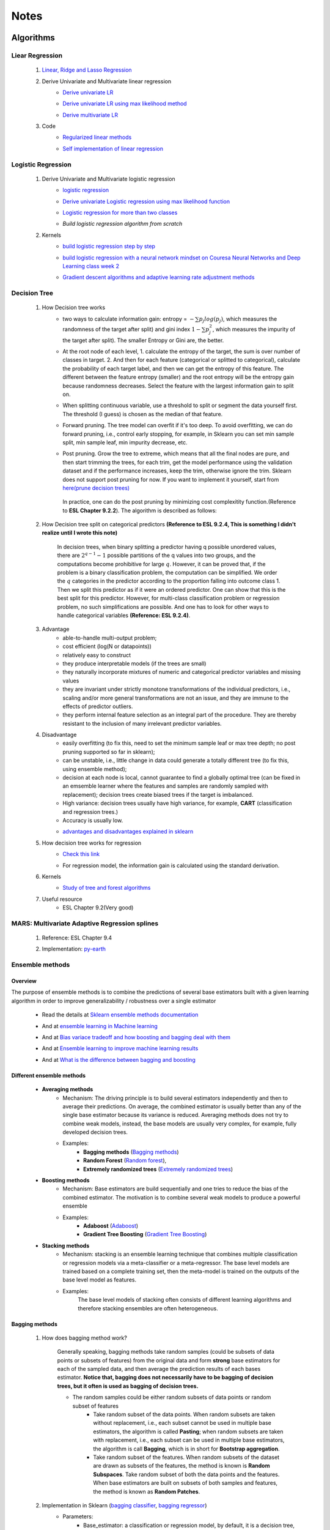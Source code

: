 .. _note:

Notes
*********


Algorithms
===========

Liear Regression
------------------

    #. `Linear, Ridge and Lasso Regression`_
        .. _Linear, Ridge and Lasso Regression: https://www.analyticsvidhya.com/blog/2017/06/a-comprehensive-guide-for-linear-ridge-and-lasso-regression/
    #. Derive Univariate and Multivariate linear regression
        * `Derive univariate LR`_
            .. _Derive univariate LR: https://eli.thegreenplace.net/2014/derivation-of-the-normal-equation-for-linear-regression
        * `Derive univariate LR using max likelihood method`_
            .. _Derive univariate LR using max likelihood method: https://www.stat.cmu.edu/~cshalizi/mreg/15/lectures/06/lecture-06.pdf
        * `Derive multivariate LR`_
            .. _Derive multivariate LR: http://www.public.iastate.edu/~maitra/stat501/lectures/MultivariateRegression.pdf
    #. Code
        * `Regularized linear methods`_
            .. _Regularized linear methods: https://www.kaggle.com/apapiu/regularized-linear-models
        * `Self implementation of linear regression`_
            .. _Self implementation of linear regression: https://www.kaggle.com/mosa94/linear-regression-implementations

Logistic Regression
--------------------
    #. Derive Univariate and Multivariate logistic regression
        * `logistic regression`_
            .. _logistic regression: https://web.stanford.edu/class/archive/cs/cs109/cs109.1166/pdfs/40%20LogisticRegression.pdf
        * `Derive univariate Logistic regression using max likelihood function`_
            .. _Derive univariate Logistic regression using max likelihood function: http://www.win-vector.com/blog/2011/09/the-simpler-derivation-of-logistic-regression/
        * `Logistic regression for more than two classes`_
            .. _Logistic regression for more than two classes: https://www.stat.cmu.edu/~cshalizi/uADA/12/lectures/ch12.pdf
        * `Build logistic regression algorithm from scratch`
            .. _Build logistic regression algorithm from scratch: https://beckernick.github.io/logistic-regression-from-scratch/
            
    #. Kernels
        * `build logistic regression step by step`_
            .. _build logistic regression step by step: https://towardsdatascience.com/building-a-logistic-regression-in-python-step-by-step-becd4d56c9c8
        * `build logistic regression with a neural network mindset on Couresa Neural Networks and Deep Learning class week 2`_
            .. _build logistic regression with a neural network mindset on Couresa Neural Networks and Deep Learning class week 2: https://ydybdojzommvmkuxxdkkcs.coursera-apps.org/notebooks/Week%202/Logistic%20Regression%20as%20a%20Neural%20Network/Logistic%20Regression%20with%20a%20Neural%20Network%20mindset%20v5.ipynb#

        * `Gradient descent algorithms and adaptive learning rate adjustment methods`_
            .. _Gradient descent algorithms and adaptive learning rate adjustment methods: https://towardsdatascience.com/gradient-descent-algorithms-and-adaptive-learning-rate-adjustment-methods-79c701b086be

Decision Tree
--------------

    #. How Decision tree works
        *  two ways to calculate information gain: entropy = :math:`-\sum{p_j log(p_j)}`, which measures the randomness of
           the target after split) and gini index :math:`1-\sum{p_j^2}`, which measures the impurity of the target
           after split). The smaller Entropy or Gini are, the better.

        *  At the root node of each level, 1. calculate the entropy of the target, the sum is over number of classes in
           target. 2. And then for each feature (categorical or splitted to categorical), calculate the probability of
           each target label, and then we can get the entropy of this feature. The different between the feature
           entropy (smaller) and the root entropy will be the entropy gain because randomness decreases. Select the
           feature with the largest information gain to split on.

        *  When splitting continuous variable, use a threshold to split or segment the data yourself first. The
           threshold (I guess) is chosen as the median of that feature.

        *  Forward pruning. The tree model can overfit if it's too deep. To avoid overfitting, we can do forward
           pruning, i.e., control early stopping, for example, in Sklearn you can set min sample split, min sample
           leaf, min impurity decrease, etc.

        *  Post pruning. Grow the tree to extreme, which means that all the final nodes are pure, and then start
           trimming the trees, for each trim, get the model performance using the validation dataset and if
           the performance increases, keep the trim, otherwise ignore the trim. Sklearn does not support post
           pruning for now.  If you want to implement it yourself, start from `here(prune decision trees)`_
            .. _here(prune decision trees): https://stackoverflow.com/questions/49428469/pruning-decision-trees
           In practice, one can do the post pruning by minimizing cost complexitity function.(Reference to **ESL Chapter 9.2.2**).
           The algorithm is described as follows:
            .. image:: attachment/tree_pruning.png

    #. How Decision tree split on categorical predictors **(Reference to ESL 9.2.4, This is something I didn't realize until**
       **I wrote this note)**

        In decision trees, when binary splitting a predictor having q possible unordered values, there are :math:`2^{q-1}-1` possible partitions of the q values into two groups, and
        the computations become prohibitive for large :math:`q`. However, it can be proved that, if the problem is a binary classification
        problem, the computation can be simplified. We order the :math:`q` categories in the predictor according to the proportion falling
        into outcome class 1. Then we split this predictor as if it were an ordered predictor. One can show that this is the best
        split for this predictor. However, for multi-class classification problem or regression problem, no such simplifications
        are possible. And one has to look for other ways to handle categorical variables **(Reference: ESL 9.2.4)**.



    #. Advantage
        * able-to-handle multi-output problem;
        * cost efficient (log(N or datapoints))
        * relatively easy to construct
        * they produce interpretable models (if the trees are small)
        * they naturally incorporate mixtures of numeric and categorical predictor variables and missing values
        * they are invariant under strictly monotone transformations of the individual predictors, i.e., scaling and/or
          more general transformations are not an issue, and they are immune to the effects of predictor outliers.
        * they perform internal feature selection as an integral part of the procedure. They are thereby resistant to the inclusion
          of many irrelevant predictor variables.
    #. Disadvantage
        * easily overfitting (to fix this, need to set the minimum sample leaf or max tree depth;
          no post pruning supported so far in sklearn);
        * can be unstable, i.e., little change in data could generate a totally different tree (to fix this, using
          ensemble method);
        * decision at each node is local, cannot guarantee to find a globally optimal tree (can be fixed in an emsemble
          learner where the features and samples are randomly sampled with replacement); decision trees create biased
          trees if the target is imbalanced.
        * High variance: decision trees usually have high variance, for example, **CART** (classification and regression
          trees.)
        * Accuracy is usually low.


        * `advantages and disadvantages explained in sklearn`_
            .. _advantages and disadvantages explained in sklearn: http://scikit-learn.org/stable/modules/tree.html

    #. How decision tree works for regression
        * `Check this link`_
            .. _Check this link: http://chem-eng.utoronto.ca/~datamining/dmc/decision_tree_reg.htm
        *  For regression model, the information gain is calculated using the standard derivation.  

    #. Kernels
        * `Study of tree and forest algorithms`_
            .. _Study of tree and forest algorithms: https://www.kaggle.com/creepykoala/study-of-tree-and-forest-algorithms/notebook
    #. Useful resource
        * ESL Chapter 9.2(Very good)

MARS: Multivariate Adaptive Regression splines
----------------------------------------------
    #. Reference: ESL Chapter 9.4
    #. Implementation: `py-earth`_
        .. _py-earth: https://contrib.scikit-learn.org/py-earth/content.html#


Ensemble methods
------------------

Overview
++++++++++

The purpose of ensemble methods is to combine the predictions of several base estimators built with a given learning
algorithm in order to improve generalizability / robustness over a single estimator

    * Read the details at `Sklearn ensemble methods documentation`_
        .. _Sklearn ensemble methods documentation: http://scikit-learn.org/stable/modules/ensemble.html
    * And at `ensemble learning in Machine learning`_
        .. _ensemble learning in Machine learning: https://towardsdatascience.com/ensemble-learning-in-machine-learning-getting-started-4ed85eb38e00
    * And at `Bias variace tradeoff and how boosting and bagging deal with them`_
        .. _Bias variace tradeoff and how boosting and bagging deal with them: http://www.cs.cornell.edu/courses/cs578/2005fa/CS578.bagging.boosting.lecture.pdf
    * And at `Ensemble learning to improve machine learning results`_
        .. _Ensemble learning to improve machine learning results: https://blog.statsbot.co/ensemble-learning-d1dcd548e936
    * And at `What is the difference between bagging and boosting`_
        .. _What is the difference between bagging and boosting: https://quantdare.com/what-is-the-difference-between-bagging-and-boosting/
Different ensemble methods
++++++++++++++++++++++++++++

    * **Averaging methods**
        * Mechanism:  The driving principle is to build several estimators independently and then to average their
          predictions. On average, the combined estimator is usually better than any of the single base estimator
          because its variance is reduced. Averaging methods does not try to combine weak models, instead, the base
          models are usually very complex, for example, fully developed decision trees.
        * Examples:
                    * **Bagging methods** (`Bagging methods`_)
                    * **Random Forest** (`Random forest`_),
                    * **Extremely randomized trees** (`Extremely randomized trees`_)

    * **Boosting methods**
        * Mechanism: Base estimators are build sequentially and one tries to reduce the bias of the combined estimator.
          The motivation is to combine several weak models to produce a powerful ensemble
        * Examples:
                    * **Adaboost** (`Adaboost`_)
                    * **Gradient Tree Boosting** (`Gradient Tree Boosting`_)

    * **Stacking methods**
        * Mechanism: stacking is an ensemble learning technique that combines multiple classification or regression models
          via a meta-classifier or a meta-regressor. The base level models are trained based on a complete training set, then
          the meta-model is trained on the outputs of the base level model as features.
        * Examples:
                The base level models of stacking often consists of different learning algorithms and therefore stacking
                ensembles are often heterogeneous.

.. _Bagging methods:
Bagging methods
++++++++++++++++++

    #. How does bagging method work?

        Generally speaking, bagging methods take random samples (could be subsets of data points or subsets of features)
        from the original data and form **strong** base estimators for each of the sampled data, and then average the
        prediction results of each bases estimator. **Notice that, bagging does not necessarily have to be bagging of
        decision trees, but it often is used as bagging of decision trees.**

        * The random samples could be either random subsets of data points or random subset of features
            * Take random subset of the data points. When random subsets are taken without replacement, i.e., each
              subset cannot be used in multiple base estimators, the algorithm is called **Pasting**; when random subsets
              are taken with replacement, i.e., each subset can be used in multiple base estimators, the algorithm is
              call **Bagging**, which is in short for **Bootstrap aggregation**.
            * Take random subset of the features. When random subsets of the dataset are drawn as subsets of the
              features, the method is known is **Random Subspaces**. Take random subset of both the data points
              and the features. When base estimators are built on subsets of both samples and features,
              the method is known as **Random Patches**.

    #. Implementation in Sklearn (`bagging classifier`_, `bagging regressor`_)
        .. _bagging classifier: http://scikit-learn.org/stable/modules/generated/sklearn.ensemble.BaggingClassifier.html
        .. _bagging regressor: http://scikit-learn.org/stable/modules/generated/sklearn.ensemble.BaggingRegressor.html

        * Parameters:
            * Base_estimator: a classification or regression model, by default, it is a decision tree, but it can be
              anything else.
            * N_estimators: control number of base estimators, by_default=10
            * Max_samples or max_features: control the size of the size of the subsets in terms of samples and features,
              respectively.
            * Bootstrap: (by default = True) and bootstrap_features (by default  = False, and usually set to be False)
              control when the subsets are taken with replacement or not. Bootstrap == True usually performs better than
              False, I.e., Bagging performs better than Pasting.
            * Oob_score: control whether the generalization score can be calculated using out-of-bag sampels.
            * Warm_start: if true, reuse the solution of the previous call to fit and add more estimators to the ensemble.


        * Attributes:
            * base_estimator: unfitted base estimator
            * estimators: list of fitted base estimator (list of estimators)
            * Estimators_samples: the subset of drawn samples for each base estimator. (list of arrays)
            * Estimators_features: the subset of drawn features for each base estimator. (list of arrays)
            * Classes: the class labels (array of shape n_classes, for example, [0,1])
            * N_classes: the number of classes
            * Oob_score: score the training dataset obtained using out-of-bag estimate

    #. Pros and Cons:

        * Compared to decision tree
            * more robust and insensitive to the changes in data because averaging over multiple estimators
            * The variance is reduced by introducing randomness into its construction procedure and average the results
              the results from all estimators.

                .. image:: attachment/average_reduce_variance.png
                   :scale: 50 %

                .. image:: attachment/variance_of_bagging.png
                   :scale: 50 %
            * **Avoid overfitting** since each base estimator only use a subset of samples or features, thus could avoid
              fitting (overfitting usually happens when a estimator is fitted over the whole dataset)

        * Compared to boosting methods
            * Bagging has little effort on bias. Boosting can reduce bias by averaging
            * As bagging provides a way to reduce the risk of overfitting and the variance, it works best with strong
              and complex base estimators, for example, fully developed decision trees. While boosting methods usually
              work best with weak models, for example, shallow decision trees.



.. _Random forest:
Random Forest
++++++++++++++
    #. How does Random Forest work?

       Random forest is also a averaging ensemble method, it's like bagging of decision trees. But simple bagging of
       of decision trees have the problem that, the decision trees can have a lot of structural similarities and in turn
       have high correlation in their predictions even though each decision tree grows on a subset of the data. This high
       correlation could harm the prediciton ability of the ensemble method which works the best if the predictions
       from the sub-models are uncorrelated or at best weakly correlated. Random forest improves bagging of decision trees
       by guarantee that the predictions from all the the subtrees have less correlation. It is a simple tweak. In CART
       or bagging of CART, when selecting a split point, the learning algorithm is allowed to look through all variables
       and all variable values in order to select the most optimal split-point. The random forest algorithm changes
       this procedure so that the learning algorithm is limited to a random sample of features of which to search at each split.

       In other words, in Random forest:
        * Each tree is built using a bootstrap sample subset data points of the original data. (This can be turned on
          or turned off using "bootstrap" in sklearn. When bootstrap is off, each individual tree use all the samples)
        * Different from bagging of decision tree, random forest brings more randomness. In bagging of tree models,
          once each tree use a sample subset or a feature subset, and it does not change when growing the tree.
          However, in random forest, when growing each tree, when splitting the node, we don't select the feature that
          has the max information gain from all the features, but from a random subset of all the features. This random
          subset of features are different at each split.

    #. Pros (compared to CART and bagging of CART)
        * The variance is reduced because randomness in introduced and the results are averaged, so variance decreased.
        * The bias usually increases slightly with respect to a single decision tree, but the decrease in variance
          usually can compensate for the increase in bias, hence yielding an overall better model.

    #. Implementation in Sklearn (`Random Forest classifier`_, `Random Forest regressor`_)

        .. _Random Forest classifier: http://scikit-learn.org/stable/modules/generated/sklearn.ensemble.RandomForestClassifier.html
        .. _Random Forest regressor: http://scikit-learn.org/stable/modules/generated/sklearn.ensemble.RandomForestRegressor.html

        * In sklearn, the results is an average of the voting probability for each class in each tree, not the most
          voted class in each tree. This is different than the original paper.
        * Empirical good parameters to use
            * Max_features = n_features (for regression), max_features = sqrt(n_features) for classification. But in practice,
              it's recommended to do grid search over max_features as well.
            * Max_depth = None and min_sample_split=2(fully developed trees) which are both default values. But the
              problem is that it could consume a lot of memory to have fully developed trees. Thus practically,
              use grid search cv for min_sample_split for range(2,10,2) is a good idea, or search for max depth.
              And look at the grid search results for all parameter combination and select a simpler model if the
              performance is similar to the best but more complicated model.
            * When bootstrap is true, we can set oob_score = True so that the generalization accuracy can be estimated
              on the oob samples.(Notethat, in ExtraTrees in sklearn, boostrap by default is false, )

.. _Extremely randomized trees:
Extremely randomized trees
+++++++++++++++++++++++++++
    #. How does it work?
        Extremely randomized tree is different to Random Forest for the following reasons:
            * Each tree use all the data points instead of a bootstrap sample. (This can also be turned on or off in
              sklearn, by default bootstrap is false in Sklearn)
            * The split algorithm is different. At each node, similar to random forest, Extremely randomized trees
              also try to select a subset of features from all features and split these features and see which variable
              gives the most information gain. But the difference is that, extremely randomized trees split each variable
              totally randomly. For example, for feature A (no matter it is categorical or continuous), we first
              calculate the min and max of feature A, and then generate a split threshold from the uniform distribution
              between [A_min, A_max], and use this threshold to split feature A. Here is the split algorithm from the
              original paper.

              .. image:: attachment/extra_tree_split_algorithm.png
                :scale: 50 %
    #. Pros and Cons
        * Compared to Random forest
            * Extremely randomized tree model has even smaller variance but greater bias

.. _Adaboost:
Adaboost
+++++++++++

#. How Adaboost classifier works? (`Sklearn Adaboost`_, ESL Chapter 10.)

    .. _Sklearn Adaboost: http://scikit-learn.org/stable/modules/ensemble.html#zzrh2009

    Adaboost.M1 is the most popular Adaboost algorithm, developed by Freund and Schapire in 1997. The basic idea of Adaboost
    is to build a series of weak estimators sequentially and finally average the predictions of each weak estimators by weights.
    The i-th estimator :math:`G_m` where m is from 1 to M, is built on the weighted data, :math:`\alpha_i X`. For the first
    estimator :math:`G_1(\alpha_1 X)`, :math:`\alpha_1 = \frac{1}{N}X`, i.e., the data are weighted using the same weight. And
    the estimator is equivalent to a estimator built on the original dataset. Then the estimator :math:`G_1` is
    reapplied to data :math:`X` (without weights) to make predictions, the data points that are miss classified are reweighted to highlight
    their importances, i.e., we get :math:`\alpha_2`, and then build the second estimator :math:`G_2(x)`.
    Keep repeating this process until M estimators and weights are formed. Finally, we get the weighted estimator
    :math:`G(X) = \text{sign}\sum_{m=1}^M\alpha_m G_m(X)`

        .. image:: attachment/adaboost_workflow.png
        .. image:: attachment/adaboost_algorithm.png

      **Note:**
      Adaboost is equivalent to **Stagewise Additive modeling** using **Exponential loss function**, i.e., :math:`L(y_i, f(x_i)) = Exp(-y_i f(x_i))`.
      In training data set, we could see that the misclassification error reduce to zero earlier than exponential loss
      as Boosting iteration continues (more and more base estimators are added to the model). For example, after M = 250,
      the misclassification error in the training dataset is already zero, but the exponential error still keep decreasing
      as M increases. It might seem that M = 250 is good enough, however, when we apply the model the test data, we will
      see that the misclassification error in the test data keeps increasing after M = 250, i.e., the model keeps improving
      after M = 250. This show that Adaboost is not optimizing training-set misclassification error, instead, it is optimizing
      the exponential loss, which is more sensitive to changes in the estimated class probabilities. **(Reference to ESL 10.4, 10.5)**

        .. image:: attachment/exponential_loss.png

#. How Adaboost regressor works? (`Adaboost R2`_)

    .. _Adaboost R2: https://pdfs.semanticscholar.org/8d49/e2dedb817f2c3330e74b63c5fc86d2399ce3.pdf

    Adaboost.R2 is the most popular Adaboost algorithm for regression, which is implemented in Sklearn. The difference with Adaboost
    classifier is the way of calculating the weight. In short, the weight applied on data :math:`(x_i,y_i)` in the next estimator
    depends on the loss of prediction :math:`y_i^p`, for example, if the linear loss function is :math:`L_i=\frac{|y^p(x_i)-y_i|}{D}`, where
    :math:`D=sup{|y_i^p(x_i)-y_i|}` for i = 1,...,N. Using this loss for data :math:`(x_i,y_i)`, we can build the weight of it. The
    higher the loss, the larger the weight is.


.. _Gradient Tree Boosting:
Gradient Tree Boosting
++++++++++++++++++++++++
    Of all the well-known learning methods, decision trees come closest to meeting the requirements for serving as an
    off-the-shelf procedure for data mining. They have many good properties, for example, 1) relatively easy to construct
    and they produce interpretable models (if the trees are small) 2) they naturally incorporate mixtures of numeric and categorical
    predictor variables and missing values 3) they are invariant under strictly monotone transformations of the individual predictors,
    i.e., scaling and/or more general transformations are not an issue, and they are immune to the effects of predictor outliers.
    4) they perform internal feature selection as an integral part of the procedure. They are thereby resistant to the inclusion
    of many irrelevant predictor variables. However, trees have one aspect that prevent them from being the ideal tool for
    predictive modeling, namely accuracy. They seldom provide predictive accuracy comparable to the best that can be achieved
    with the data at hand.

    Boosting decision trees can improve their accuracy, often dramatically. However, some advantages for trees
    that are sacrificed by boosting are **speed, interpretability**, and, for AdaBoost, robustness against overlapping class distributions
    and especially mislabeling of the training data.

    A **Gradient boosted model (GBM)** is a generalization of tree boosting that attempts to mitigate these problems, so
    as to produce an accurate and effective off-the-shelf procedure for data mining.

    #. How does it work?
        * `How to explain gradient boosting`_ (amazing)
        * `kaggle master explains gradient boosting`_
        * ESL Chapter 10

        .. _How to explain gradient boosting: http://explained.ai/gradient-boosting/index.html
        .. _kaggle master explains gradient boosting: http://blog.kaggle.com/2017/01/23/a-kaggle-master-explains-gradient-boosting/

    #. How to use it

        * Hyperparameter tuning
            * `Complete Guide to Parameter Tuning in Gradient Boosting (GBM) in Python`_
            * `Tune learning rate for Gradient Boosting with XGBoost`_

            .. _Complete Guide to Parameter Tuning in Gradient Boosting (GBM) in Python: https://www.analyticsvidhya.com/blog/2016/02/complete-guide-parameter-tuning-gradient-boosting-gbm-python/
            .. _Tune learning rate for Gradient Boosting with XGBoost: https://machinelearningmastery.com/tune-learning-rate-for-gradient-boosting-with-xgboost-in-python/

.. _Stochastic Gradient Boosting:
Stochastic Gradient Boosting
+++++++++++++++++++++++++++++



.. _Extreme Gradient Boosting(XGBoost):
eXtreme Gradient Boosting
+++++++++++++++++++++++++++
    #. How does it work
        * `XGBoost original paper`_
        * `Introduction to XGBoost`_
        * `How does XGBoost compare to GBM (TianQi Chen)`_
        * `Introduction to boosted trees (in XGB documentation)`_
            .. _XGBoost original paper: https://arxiv.org/abs/1603.02754
            .. _Introduction to XGBoost: https://machinelearningmastery.com/gentle-introduction-xgboost-applied-machine-learning/
            .. _How does XGBoost compare to GBM (TianQi Chen): https://www.quora.com/What-is-the-difference-between-the-R-gbm-gradient-boosting-machine-and-xgboost-extreme-gradient-boosting
            .. _Introduction to boosted trees (in XGB documentation): https://xgboost.readthedocs.io/en/latest/tutorials/model.html
    #. How to use it

        * Hyperparameter tuning
            * `Complete Guide to Parameter Tuning in XGBoost (with codes in Python)`_

            .. _Complete Guide to Parameter Tuning in XGBoost (with codes in Python): https://www.analyticsvidhya.com/blog/2016/03/complete-guide-parameter-tuning-xgboost-with-codes-python/

    #. How does it compare with other Gradient boosting methods

        * `Compare Grdient boosting with XGBoost`_
            .. _Compare Grdient boosting with XGBoost: https://hackernoon.com/gradient-boosting-and-xgboost-90862daa6c77

.. _Light GBM:
Light GBM
    #. How does it work.

    #. How does it compare with other Gradient boosting methods
       * `Compare CatBoost, LightGBM and XGBoost`_
         .. _Compare CatBoost, LightGBM and XGBoost: https://towardsdatascience.com/catboost-vs-light-gbm-vs-xgboost-5f93620723db


Stacking
+++++++++++++++++++++
    #. How does it work?
        * The algorithm below summarizes stacking
        .. image:: attachment/stacking_algorithm.png



Data preprocessing
==================

Process categorical variables
-----------------------------
    Some algorithms can handle categorical variables naturally, for example, tree based models. However, in ML practice, it
    is more usual to handle categorical variables in data processing stage and before feeding to the algorithms. The question
    is, what is the best way to handle categorical variable? The options are as follows:

    * **Categorical Encoding (Leave them alone)** :
        This only works for algorithms that can deal with categorical variable naturally, for example, decision trees.
        However, it has been shown that this is the best way to handle categorical variables, no matter how many categories are
        in the feature (`Visiting Categorical Features and Encoding in Decision Trees`_). In decision trees, when binary
        splitting a predictor having q possible unordered values, there are :math:`2^{q-1}-1` possible partitions of the q values into two groups, and
        the computations become prohibitive for large :math:`q`. However, it can be proved that, if the problem is a binary classification
        problem, the computation can be simplified. We order the :math:`q` categories in the predictor according to the proportion falling
        into outcome class 1. Then we split this predictor as if it were an ordered predictor. One can show that this is the best
        split for this predictor. However, for multi-class classification problem or regression problem, no such simplifications
        are possible. And one has to look for other ways to handle categorical variables **(Reference: ESL 9.2.4)**.

    * **Numeric Encoding**:

        Convert :math:`q` categories into numeric values from :math:`0` to :math:`q-1`. This usually works better than
        Other encoding methods if :math:`q<1000` (`Visiting Categorical Features and Encoding in Decision Trees`_:
        not sure if this is 100% correctly, but it is convincing to some extent). In Sklearn,  can use `LabelEncoder`_

    .. _LabelEncoder: http://scikit-learn.org/stable/modules/generated/sklearn.preprocessing.LabelEncoder.html

    * **Dummy variables (One-Hot encoder)**
        Create :math:`q` new columns for the feature, and the values are binary. This usually performs worse than **Numeric Encoding**,
        and not recommended to use. In sklearn, one can use `Pandas get_dummies`_

    .. _Pandas get_dummies: https://pandas.pydata.org/pandas-docs/stable/generated/pandas.get_dummies.html

    * **Binary encoder**
        The objective of Binary encoding is to use binary encoding to hash the cardinalities into binary values. It stores
        the same information as One-Hot encoding using hash table which generate much less features. It could outperform
        **Numerical Encoding** when :math:`q` is large.

    Read `Visiting Categorical Features and Encoding in Decision Trees`_ for a detailed investigation/benchmark for all
    these encoding methods to handle categorical variables.

    .. _Visiting Categorical Features and Encoding in Decision Trees: https://medium.com/data-design/visiting-categorical-features-and-encoding-in-decision-trees-53400fa65931

Handle Missing values
---------------------

Data Transformation
--------------------

